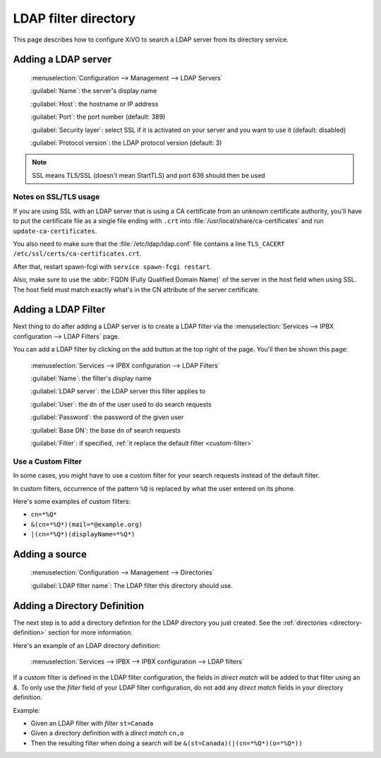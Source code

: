 .. _ldap_filter_directory:

*********************
LDAP filter directory
*********************

This page describes how to configure XiVO to search a LDAP server from its
directory service.


Adding a LDAP server
====================

.. figure:: images/ldap_addserver.png

    :menuselection:`Configuration --> Management --> LDAP Servers`

    :guilabel:`Name`: the server's display name

    :guilabel:`Host`: the hostname or IP address

    :guilabel:`Port`: the port number (default: 389)

    :guilabel:`Security layer`: select SSL if it is activated on your server and you want to use it (default: disabled)

    :guilabel:`Protocol version`: the LDAP protocol version (default: 3)


.. note:: SSL means TLS/SSL (doesn't mean StartTLS) and port 636 should then be used


.. _ldaps:

Notes on SSL/TLS usage
----------------------

If you are using SSL with an LDAP server that is using a CA certificate from an
unknown certificate authority, you'll have to put the certificate file as a
single file ending with ``.crt`` into :file:`/usr/local/share/ca-certificates`
and run ``update-ca-certificates``.

You also need to make sure that the :file:`/etc/ldap/ldap.conf` file contains a
line ``TLS_CACERT /etc/ssl/certs/ca-certificates.crt``.

After that, restart spawn-fcgi with ``service spawn-fcgi restart``.

Also, make sure to use the :abbr:`FQDN (Fully Qualified Domain Name)` of the server
in the host field when using SSL. The host field must match exactly what's in the CN
attribute of the server certificate.


.. _add-ldap-filter:

Adding a LDAP Filter
====================

Next thing to do after adding a LDAP server is to create a LDAP filter via the
:menuselection:`Services --> IPBX configuration --> LDAP Filters` page.

You can add a LDAP filter by clicking on the add button at the top right of the page.
You'll then be shown this page:

.. figure:: images/ldap_addfilter.png

    :menuselection:`Services --> IPBX configuration --> LDAP Filters`

    :guilabel:`Name`: the filter's display name

    :guilabel:`LDAP server`: the LDAP server this filter applies to

    :guilabel:`User`: the ``dn`` of the user used to do search requests

    :guilabel:`Password`: the password of the given user

    :guilabel:`Base DN`: the base ``dn`` of search requests

    :guilabel:`Filter`: if specified, :ref:`it replace the default filter <custom-filter>`


.. _custom-filter:

Use a Custom Filter
-------------------

In some cases, you might have to use a custom filter for your search requests instead
of the default filter.

In custom filters, occurrence of the pattern ``%Q`` is replaced by what the user entered
on its phone.

Here's some examples of custom filters:

* ``cn=*%Q*``
* ``&(cn=*%Q*)(mail=*@example.org)``
* ``|(cn=*%Q*)(displayName=*%Q*)``


Adding a source
===============

.. figure:: images/xivo_add_directory_ldap_filter.png

    :menuselection:`Configuration --> Management --> Directories`

    :guilabel:`LDAP filter name`: The LDAP filter this directory should use.


Adding a Directory Definition
=============================

The next step is to add a directory defintion for the LDAP directory you just created. See the
:ref:`directories <directory-definition>` section for more information.

Here's an example of an LDAP directory definition:

.. figure:: images/ctiserver_add_ldap_directory_filter.png

   :menuselection:`Services --> IPBX --> IPBX configuration --> LDAP filters`

If a custom filter is defined in the LDAP filter configuration, the fields in `direct match` will be
added to that filter using an `&`. To only use the `filter` field of your LDAP filter configuration,
do not add any `direct match` fields in your directory definition.

Example:

* Given an LDAP filter with `filter` ``st=Canada``
* Given a directory definition with a `direct match` ``cn,o``
* Then the resulting filter when doing a search will be ``&(st=Canada)(|(cn=*%Q*)(o=*%Q*))``
